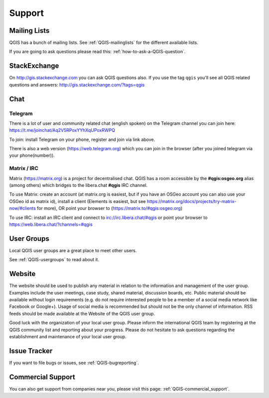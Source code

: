 
=======
Support
=======


Mailing Lists
-------------

QGIS has a bunch of mailing lists. See :ref:`QGIS-mailinglists` for the different available lists.

If you are going to ask questions please read this: :ref:`how-to-ask-a-QGIS-question`.


StackExchange
-------------

On http://gis.stackexchange.com you can ask QGIS questions also. If you use the
tag ``qgis`` you'll see all QGIS related questions and answers:
http://gis.stackexchange.com/?tags=qgis


Chat
----

Telegram
........

There is a lot of user and community related chat (english spoken) on the Telegram channel you can join here:
https://t.me/joinchat/Aq2V5RPoxYYhXqUPoxRWPQ

To join: install Telegram on your phone, register and join via link above.

There is also a web version (https://web.telegram.org) which you can join in the browser (after you joined telegram via your phone(number)).

Matrix / IRC
.............

Matrix (https://matrix.org) is a project for decentralised chat. QGIS has a room accessible by the **#qgis:osgeo.org** alias (among others) which bridges to the libera.chat **#qgis** IRC channel.

To use Matrix: create an account (at matrix.org is easiest, but if you have an OSGeo account you can also use your OSGeo id as matrix id), install a client (Elements is easiest, but see https://matrix.org/docs/projects/try-matrix-now/#clients for more), OR point your browser to (https://matrix.to/#qgis:osgeo.org)

To use IRC: install an IRC client and connect to irc://irc.libera.chat/#qgis or point your browser to https://web.libera.chat/?channels=#qgis


User Groups
-----------

Local QGIS user groups are a great place to meet other users.

See :ref:`QGIS-usergroups` to read about it.


Website
-------

The website should be used to publish any material in relation to the information
and management of the user group. Examples include the user meetings, case study,
shared material, discussion boards, etc. Public material should be available without
login requirements (e.g. do not require interested people to be a member of a social
media network like Facebook or Google+). Usage of social media is recommended but
should not be the only channel of information. RSS feeds should be made available
at the Website of the QGIS user group.


Good luck with the organization of your local user group. Please inform the
international QGIS team by registering at the QGIS community list and reporting
about your progress. Please do not hesitate to ask questions regarding the
establishment and maintenance of your local user group.


Issue Tracker
-------------

If you want to file bugs or issues, see :ref:`QGIS-bugreporting`.


Commercial Support
------------------

You can also get support from companies near you, please visit this page: :ref:`QGIS-commercial_support`.
